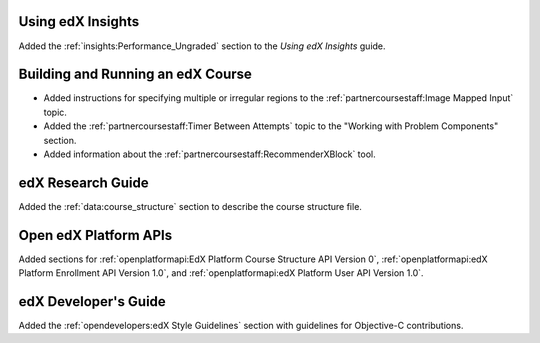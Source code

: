 
==================================
Using edX Insights
==================================

Added the :ref:`insights:Performance_Ungraded` section to the *Using
edX Insights* guide.

==================================
Building and Running an edX Course
==================================

* Added instructions for specifying multiple or irregular regions to
  the :ref:`partnercoursestaff:Image Mapped Input` topic.

* Added the :ref:`partnercoursestaff:Timer Between Attempts` topic to the
  "Working with Problem Components" section.

* Added information about the :ref:`partnercoursestaff:RecommenderXBlock`
  tool.

==================================
edX Research Guide
==================================

Added the :ref:`data:course_structure` section to describe the course
structure file.

==================================
Open edX Platform APIs
==================================

Added sections for :ref:`openplatformapi:EdX Platform Course Structure API
Version 0`, :ref:`openplatformapi:edX Platform Enrollment API Version 1.0`, and
:ref:`openplatformapi:edX Platform User API Version 1.0`.

==================================
edX Developer's Guide
==================================

Added the :ref:`opendevelopers:edX Style Guidelines` section with guidelines
for Objective-C contributions.
